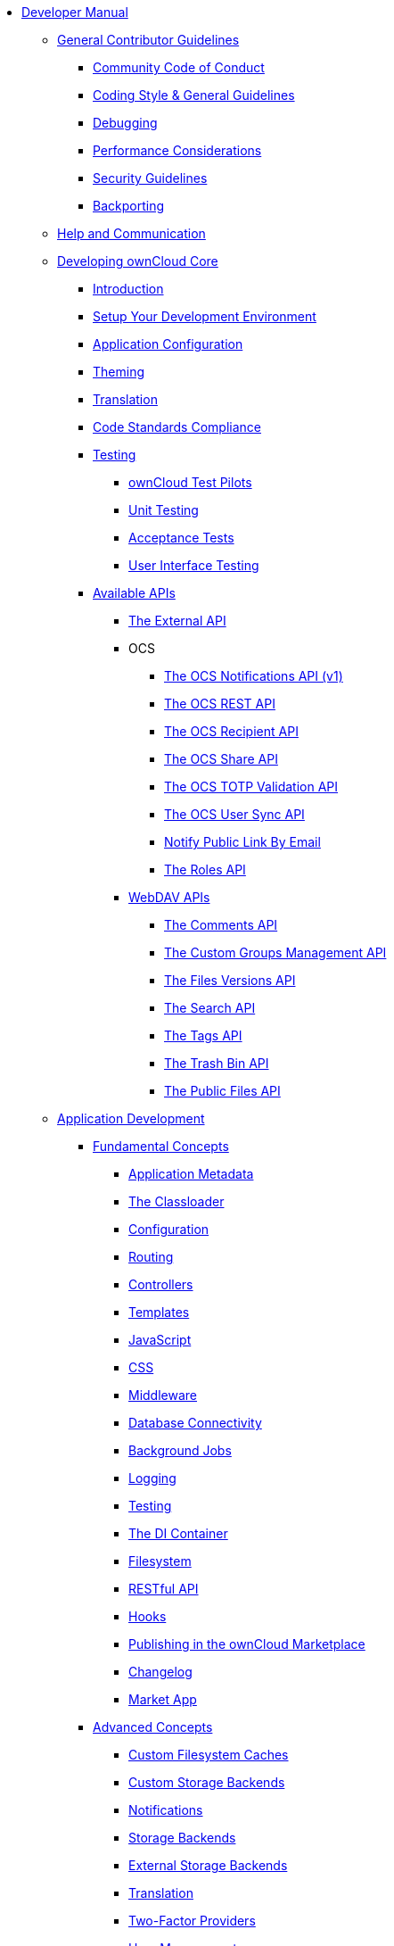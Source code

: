 * xref:index.adoc[Developer Manual]
** xref:general/index.adoc[General Contributor Guidelines]
*** xref:general/code-of-conduct.adoc[Community Code of Conduct]
*** xref:general/codingguidelines.adoc[Coding Style & General Guidelines]
*** xref:general/debugging.adoc[Debugging]
*** xref:general/performance.adoc[Performance Considerations]
*** xref:general/security.adoc[Security Guidelines]
*** xref:general/backporting.adoc[Backporting]
** xref:commun/help_and_communication.adoc[Help and Communication]
** xref:core/index.adoc[Developing ownCloud Core]
*** xref:core/introduction.adoc[Introduction]
*** xref:general/devenv.adoc[Setup Your Development Environment]
*** xref:core/configfile.adoc[Application Configuration]
*** xref:core/theming.adoc[Theming]
*** xref:core/translation.adoc[Translation]
*** xref:core/code-standard.adoc[Code Standards Compliance]
*** xref:testing/index.adoc[Testing]
**** xref:testing/test-pilots.adoc[ownCloud Test Pilots]
**** xref:testing/unit-testing.adoc[Unit Testing]
**** xref:testing/acceptance-tests.adoc[Acceptance Tests]
**** xref:testing/ui-testing.adoc[User Interface Testing]
*** xref:core/apis/index.adoc[Available APIs]
**** xref:core/apis/externalapi.adoc[The External API]
**** OCS
***** xref:core/apis/ocs/notifications/ocs-endpoint-v1.adoc[The OCS Notifications API (v1)]
***** xref:core/apis/ocs-capabilities.adoc[The OCS REST API]
***** xref:core/apis/ocs-recipient-api.adoc[The OCS Recipient API]
***** xref:core/apis/ocs-share-api.adoc[The OCS Share API]
***** xref:core/apis/ocs-totp-validation-api.adoc[The OCS TOTP Validation API]
***** xref:core/apis/ocs/user-sync-api.adoc[The OCS User Sync API]
***** xref:core/apis/ocs-notify-public-link-by-email.adoc[Notify Public Link By Email]
***** xref:core/apis/roles-api.adoc[The Roles API]
**** xref:webdav_api/index.adoc[WebDAV APIs]
***** xref:webdav_api/comments.adoc[The Comments API]
***** xref:webdav_api/groups.adoc[The Custom Groups Management API]
***** xref:webdav_api/files_versions.adoc[The Files Versions API]
***** xref:webdav_api/search.adoc[The Search API]
***** xref:webdav_api/tags.adoc[The Tags API]
***** xref:webdav_api/trashbin.adoc[The Trash Bin API]
***** xref:webdav_api/public_files.adoc[The Public Files API]
** xref:app/introduction.adoc[Application Development]
*** xref:app/fundamentals/index.adoc[Fundamental Concepts]
**** xref:app/fundamentals/info.adoc[Application Metadata]
**** xref:app/fundamentals/classloader.adoc[The Classloader]
**** xref:app/fundamentals/configuration.adoc[Configuration]
**** xref:app/fundamentals/routes.adoc[Routing]
**** xref:app/fundamentals/controllers.adoc[Controllers]
**** xref:app/fundamentals/templates.adoc[Templates]
**** xref:app/fundamentals/js.adoc[JavaScript]
**** xref:app/fundamentals/css.adoc[CSS]
**** xref:app/fundamentals/middleware.adoc[Middleware]
**** xref:app/fundamentals/database.adoc[Database Connectivity]
**** xref:app/fundamentals/backgroundjobs.adoc[Background Jobs]
**** xref:app/fundamentals/logging.adoc[Logging]
**** xref:app/fundamentals/testing.adoc[Testing]
**** xref:app/fundamentals/container.adoc[The DI Container]
**** xref:app/fundamentals/filesystem.adoc[Filesystem]
**** xref:app/fundamentals/api.adoc[RESTful API]
**** xref:app/fundamentals/hooks.adoc[Hooks]
**** xref:app/fundamentals/publishing.adoc[Publishing in the ownCloud Marketplace]
**** xref:app/fundamentals/changelog.adoc[Changelog]
**** xref:app/fundamentals/market_app.adoc[Market App]
*** xref:app/advanced/index.adoc[Advanced Concepts]
**** xref:app/advanced/custom-cache-backend.adoc[Custom Filesystem Caches]
**** xref:app/advanced/custom-storage-backend.adoc[Custom Storage Backends]
**** xref:app/advanced/notifications.adoc[Notifications]
**** xref:app/advanced/storage-backend.adoc[Storage Backends]
**** xref:app/advanced/extstorage.adoc[External Storage Backends]
**** xref:app/advanced/l10n.adoc[Translation]
**** xref:app/advanced/two-factor-provider.adoc[Two-Factor Providers]
**** xref:app/advanced/users.adoc[User Management]
**** xref:app/advanced/code_signing.adoc[Code Signing]
**** xref:app/advanced/security/index.adoc[Security]
***** xref:app/advanced/security/setup_idp.adoc[Setup an IDP For Development and Testing Purposes]
*** xref:app/tutorial/index.adoc[Tutorial]
**** xref:app/tutorial/requirements.adoc[Minimum Requirements]
**** xref:app/tutorial/request.adoc[The Request Life Cycle]
**** xref:app/tutorial/development_environment.adoc[The Core Application Files]
**** xref:app/tutorial/routes_and_controllers.adoc[Routes and Controllers]
**** xref:app/tutorial/database_connectivity.adoc[Database Connectivity]
**** xref:app/tutorial/template_content.adoc[Create Template Content]
**** xref:app/tutorial/navigation.adoc[Create a Navigation Menu]
**** xref:app/tutorial/javascript_and_css.adoc[Add JavaScript and CSS]
**** xref:app/tutorial/wiring_it_up.adoc[Wiring it Up]
**** xref:app/tutorial/finishing_touches.adoc[Apply the Finishing Touches]
**** xref:app/tutorial/restful_api.adoc[Add a RESTful API]
**** xref:app/tutorial/testing.adoc[Writing Tests]
** xref:mobile_development/index.adoc[Mobile Development]
*** xref:mobile_development/android_library/index.adoc[Android]
**** xref:mobile_development/android_library/library_installation.adoc[Library Installation]
**** xref:mobile_development/android_library/examples.adoc[Examples]
*** xref:mobile_development/ios_library/index.adoc[iOS]
**** xref:mobile_development/ios_library/library_installation.adoc[Library Installation]
**** xref:mobile_development/ios_library/examples.adoc[Examples]
** xref:bugtracker/index.adoc[Bugtracker]
*** xref:bugtracker/codereviews.adoc[Code Reviews]
*** xref:bugtracker/triaging.adoc[Bug Triaging]
** xref:found_a_mistake.adoc[Found a Mistake?]
